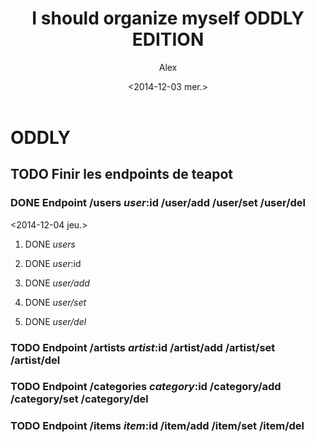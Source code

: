 #+TITLE: I should organize myself ODDLY EDITION 
#+AUTHOR: Alex
#+DATE: <2014-12-03 mer.>

* ODDLY

** TODO Finir les endpoints de teapot
  
*** DONE Endpoint /users /user/:id /user/add /user/set /user/del
<2014-12-04 jeu.>
**** DONE /users/ 
**** DONE /user/:id 
**** DONE /user/add/
**** DONE /user/set/ 
**** DONE /user/del/ 
     
*** TODO Endpoint /artists /artist/:id /artist/add /artist/set /artist/del

*** TODO Endpoint /categories /category/:id /category/add /category/set /category/del


*** TODO Endpoint /items /item/:id /item/add /item/set /item/del

